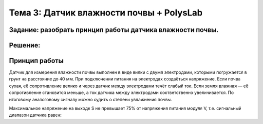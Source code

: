 Тема 3: Датчик влажности почвы + PolysLab
=========================================
Задание: разобрать принцип работы датчика влажности почвы.
----------------------------------------------------------
Решение:
--------
Принцип работы
--------------
Датчик для измерения влажности почвы выполнен в виде вилки с двумя электродами, которыми погружается в грунт на расстояние до 40 мм. При подключении питания на электродах создаёться напряжение. Если почва сухая, её сопротивление велико и через датчик между электродами течёт слабый ток. Если земля влажная — её сопротивление становится меньше, а ток датчика между электродами соответственно увеличивается. По итоговому аналоговому сигналу можно судить о степени увлажнения почвы.

Максимальное напряжение на выходе S не превышает 75% от напряжения питания модуля V, т.е. сигнальный диапазон датчика равен:

